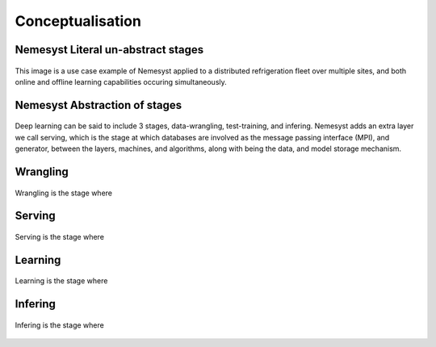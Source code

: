Conceptualisation
=================

Nemesyst Literal un-abstract stages
***********************************

.. figure:: nemesyst_example.svg
    :alt: Nemesyst use-case example diagram.
    :figclass: align-center

    This image is a use case example of Nemesyst applied to a distributed refrigeration fleet over multiple sites, and both online and offline learning capabilities occuring simultaneously.

Nemesyst Abstraction of stages
******************************

.. figure:: nemesyst_stages.svg
    :alt: Nemesyst stages of data from input to output.
    :figclass: align-center

    Deep learning can be said to include 3 stages, data-wrangling, test-training, and infering. Nemesyst adds an extra layer we call serving, which is the stage at which databases are involved as the message passing interface (MPI), and generator, between the layers, machines, and algorithms, along with being the data, and model storage mechanism.

Wrangling
*********

.. figure:: nemesyst_wrangling.svg
    :alt: Nemesyst wrangling puzzle diagram.
    :figclass: align-center

    Wrangling is the stage where

Serving
*******

.. figure:: nemesyst_serving.svg
    :alt: Nemesyst database serving puzzle diagram.
    :figclass: align-center

    Serving is the stage where

Learning
********

.. figure:: nemesyst_learning.svg
    :alt: Nemesyst learning puzzle diagram.
    :figclass: align-center

    Learning is the stage where

Infering
********

.. figure:: nemesyst_infering.svg
    :alt: Nemesyst inference puzzle diagram.
    :figclass: align-center

    Infering is the stage where
